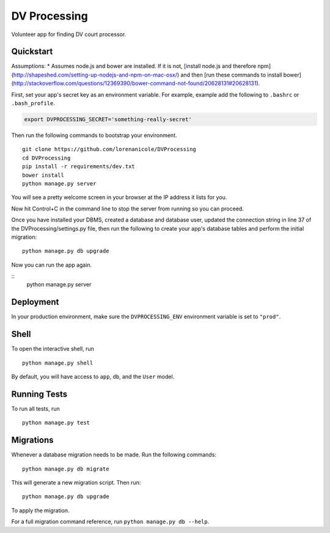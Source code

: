 ===============================
DV Processing
===============================

Volunteer app for finding DV court processor.


Quickstart
----------

Assumptions:
* Assumes node.js and bower are installed. If it is not, [install node.js and therefore npm](http://shapeshed.com/setting-up-nodejs-and-npm-on-mac-osx/) and then [run these commands to install bower](http://stackoverflow.com/questions/12369390/bower-command-not-found/20628131#20628131).

First, set your app's secret key as an environment variable. For example, example add the following to ``.bashrc`` or ``.bash_profile``.

.. code-block:: bash

    export DVPROCESSING_SECRET='something-really-secret'


Then run the following commands to bootstrap your environment.


::

    git clone https://github.com/lorenanicole/DVProcessing
    cd DVProcessing
    pip install -r requirements/dev.txt
    bower install
    python manage.py server

You will see a pretty welcome screen in your browser at the IP address it lists for you.

Now hit Control+C in the command line to stop the server from running so you can proceed.

Once you have installed your DBMS, created a database and database user, updated the connection string in line 37 of the DVProcessing/settings.py file, then run the following to create your app's database tables and perform the initial migration:

::

    python manage.py db upgrade
 
Now you can run the app again.
  
::
    python manage.py server



Deployment
----------

In your production environment, make sure the ``DVPROCESSING_ENV`` environment variable is set to ``"prod"``.


Shell
-----

To open the interactive shell, run ::

    python manage.py shell

By default, you will have access to ``app``, ``db``, and the ``User`` model.


Running Tests
-------------

To run all tests, run ::

    python manage.py test


Migrations
----------

Whenever a database migration needs to be made. Run the following commands:
::

    python manage.py db migrate

This will generate a new migration script. Then run:
::

    python manage.py db upgrade

To apply the migration.

For a full migration command reference, run ``python manage.py db --help``.
